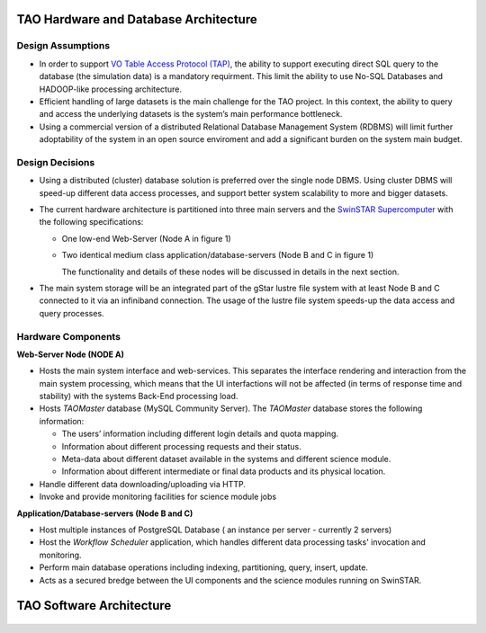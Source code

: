 TAO Hardware and Database Architecture
======================================
.. figure:: ../_static/mainsystem.png
   :alt: Main system hardware design


Design Assumptions
------------------

- In order to support `VO Table Access Protocol (TAP) <http://www.ivoa.net/documents/TAP/>`_, the ability to support executing direct SQL query to the database (the simulation data) is a mandatory requirment. This limit the ability to use No-SQL Databases and HADOOP-like processing architecture.
- Efficient handling of large datasets is the main challenge for the TAO project. In this context, the ability to query and access the underlying datasets is the system’s main performance bottleneck.
- Using a commercial version of a distributed Relational Database Management System (RDBMS) will limit further adoptability of the system in an open source enviroment and add a significant burden on the system main budget.


Design Decisions
----------------

- Using a distributed (cluster) database solution is preferred over the single node DBMS. Using cluster DBMS will speed-up different data access processes, and support better system scalability to more and bigger datasets.
- The current hardware architecture is partitioned into three main servers and the `SwinSTAR Supercomputer <http://astronomy.swin.edu.au/supercomputing/green2/>`_ with the following specifications:
  
  * One low-end Web-Server (Node A in figure 1)
  * Two identical medium class application/database-servers (Node B and C in figure 1)
  
    The functionality and details of these nodes will be discussed in details in the next section.
- The main system storage will be an integrated part of the gStar lustre file system with at least Node B and C connected to it via an infiniband connection. The usage of the lustre file system speeds-up the data access and query processes.

Hardware Components 
-------------------

**Web-Server Node (NODE A)**

- Hosts the main system interface and web-services. This separates the interface rendering and interaction from the main system processing, which means that the UI interfactions will not be affected (in terms of response time and stability) with the systems Back-End processing load.
- Hosts *TAOMaster* database (MySQL Community Server). The *TAOMaster* database stores the following information:

  * The users’ information including different login details and quota mapping.
  * Information about different processing requests and their status.
  * Meta-data about different dataset available in the systems and different science module.
  * Information about different intermediate or final data products and its physical location.
- Handle different data downloading/uploading via HTTP.
- Invoke and provide monitoring facilities for science module jobs 

**Application/Database-servers (Node B and C)**

- Host multiple instances of PostgreSQL Database ( an instance per server  - currently 2 servers)
- Host the *Workflow Scheduler* application, which handles different data processing tasks' invocation and monitoring.
- Perform main database operations including indexing, partitioning, query, insert, update.
- Acts as a secured bredge between the UI components and the science modules running on SwinSTAR.


TAO Software Architecture
=========================

.. figure:: ../_static/mainsystemsoftware.png
   :alt: Main system software design



